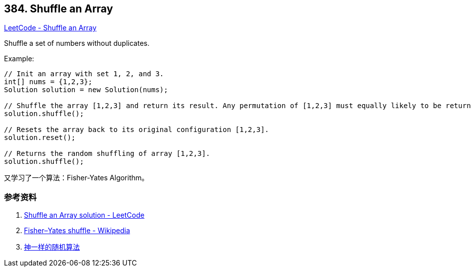 == 384. Shuffle an Array

https://leetcode.com/problems/shuffle-an-array/[LeetCode - Shuffle an Array]

Shuffle a set of numbers without duplicates.

.Example:
[source]
----
// Init an array with set 1, 2, and 3.
int[] nums = {1,2,3};
Solution solution = new Solution(nums);

// Shuffle the array [1,2,3] and return its result. Any permutation of [1,2,3] must equally likely to be returned.
solution.shuffle();

// Resets the array back to its original configuration [1,2,3].
solution.reset();

// Returns the random shuffling of array [1,2,3].
solution.shuffle();
----

又学习了一个算法：Fisher-Yates Algorithm。

=== 参考资料

. https://leetcode.com/problems/shuffle-an-array/solution/[Shuffle an Array solution - LeetCode]
. https://en.wikipedia.org/wiki/Fisher%E2%80%93Yates_shuffle[Fisher–Yates shuffle - Wikipedia]
. https://mp.weixin.qq.com/s?__biz=MzU4NTIxODYwMQ==&mid=2247484310&idx=1&sn=916f92afff6016256648cfb3c7fd83e7&chksm=fd8cacd0cafb25c670587f22524b111d74b4ddd9954070930b6ef6efb1bd8fba13d4250e57d8&token=885428195&lang=zh_CN#rd[神一样的随机算法]
